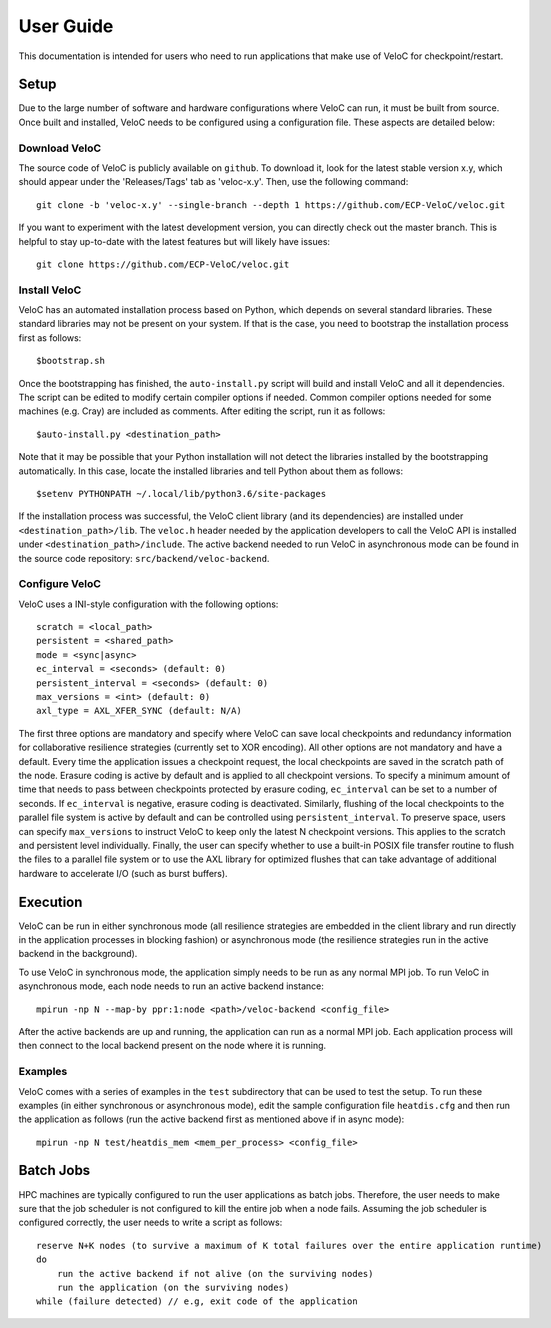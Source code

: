 User Guide
===========

This documentation is intended for users who need to run applications that make use of VeloC for 
checkpoint/restart.

.. _ch:velocsetup:

Setup
-----

Due to the large number of software and hardware configurations where VeloC
can run, it must be built from source. Once built and installed, VeloC needs
to be configured using a configuration file. These aspects are detailed below:

Download VeloC
~~~~~~~~~~~~~~

The source code of VeloC is publicly available on ``github``. To download it,
look for the latest stable version x.y, which should appear under the 
'Releases/Tags' tab as 'veloc-x.y'. Then, use the following command:

::

    git clone -b 'veloc-x.y' --single-branch --depth 1 https://github.com/ECP-VeloC/veloc.git
    
If you want to experiment with the latest development version, you can directly check out
the master branch. This is helpful to stay up-to-date with the latest features but will likely
have issues:

::

    git clone https://github.com/ECP-VeloC/veloc.git

Install VeloC
~~~~~~~~~~~~~

VeloC has an automated installation process based on Python, which depends on several standard libraries.
These standard libraries may not be present on your system. If that is the case, you need to bootstrap the installation
process first as follows: 

::

   $bootstrap.sh

Once the bootstrapping has finished, the ``auto-install.py`` script will build and install VeloC and all it dependencies.
The script can be edited to modify certain compiler options if needed. Common compiler options needed for some machines
(e.g. Cray) are included as comments. After editing the script, run it as follows:

::

   $auto-install.py <destination_path>
   
Note that it may be possible that your Python installation will not detect the libraries installed by the bootstrapping 
automatically. In this case, locate the installed libraries and tell Python about them as follows:

::

    $setenv PYTHONPATH ~/.local/lib/python3.6/site-packages

If the installation process was successful, the VeloC client library (and its dependencies) are installed under
``<destination_path>/lib``. The ``veloc.h`` header needed by the application developers to call the VeloC API is 
installed under ``<destination_path>/include``. The active backend needed to run VeloC in asynchronous mode can be found in
the source code repository: ``src/backend/veloc-backend``.

Configure VeloC
~~~~~~~~~~~~~~~

VeloC uses a INI-style configuration with the following options:

::

   scratch = <local_path>
   persistent = <shared_path>
   mode = <sync|async>
   ec_interval = <seconds> (default: 0)
   persistent_interval = <seconds> (default: 0)
   max_versions = <int> (default: 0)
   axl_type = AXL_XFER_SYNC (default: N/A)

The first three options are mandatory and specify where VeloC can save local checkpoints and redundancy information 
for collaborative resilience strategies (currently set to XOR encoding). All other options are not 
mandatory and have a default. Every time the application issues a checkpoint request, the local checkpoints are saved 
in the scratch path of the node. Erasure coding is active by default and is applied to all checkpoint versions. To specify
a minimum amount of time that needs to pass between checkpoints protected by erasure coding, ``ec_interval`` can be set to 
a number of seconds. If ``ec_interval`` is negative, erasure coding is deactivated. Similarly, flushing of the local 
checkpoints to the parallel file system is active by default and can be controlled using ``persistent_interval``. To
preserve space, users can specify ``max_versions`` to instruct VeloC to keep only the latest N checkpoint versions. This
applies to the scratch and persistent level individually. Finally, the user can specify whether to use a built-in POSIX
file transfer routine to flush the files to a parallel file system or to use the AXL library for optimized flushes that can
take advantage of additional hardware to accelerate I/O (such as burst buffers).

.. _ch:velocrun:

Execution
---------

VeloC can be run in either synchronous mode (all resilience strategies are embedded in the client library and run directly 
in the application processes in blocking fashion) or asynchronous mode (the resilience strategies run in the active backend
in the background). 

To use VeloC in synchronous mode, the application simply needs to be run as any normal MPI job. To run VeloC in 
asynchronous mode, each node needs to run an active backend instance:

::

   mpirun -np N --map-by ppr:1:node <path>/veloc-backend <config_file>
   
After the active backends are up and running, the application can run as a normal MPI job. Each application process will 
then connect to the local backend present on the node where it is running.

Examples
~~~~~~~~

VeloC comes with a series of examples in the ``test`` subdirectory that can be used to test the setup. To run these 
examples (in either synchronous or asynchronous mode), edit the sample configuration file ``heatdis.cfg`` and then run 
the application as follows (run the active backend first as mentioned above if in async mode):

::

   mpirun -np N test/heatdis_mem <mem_per_process> <config_file>

Batch Jobs
----------

HPC machines are typically configured to run the user applications as batch jobs. Therefore, the user needs to make sure
that the job scheduler is not configured to kill the entire job when a node fails. Assuming the job scheduler is configured
correctly, the user needs to write a script as follows:

::

    reserve N+K nodes (to survive a maximum of K total failures over the entire application runtime) 
    do
        run the active backend if not alive (on the surviving nodes)
        run the application (on the surviving nodes)
    while (failure detected) // e.g, exit code of the application
